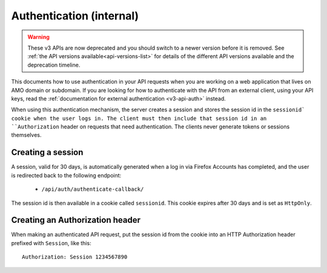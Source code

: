 .. _v3-api-auth-internal:

=========================
Authentication (internal)
=========================

.. warning::

    These v3 APIs are now deprecated and you should switch to a newer version before
    it is removed. See :ref:`the API versions available<api-versions-list>` for details
    of the different API versions available and the deprecation timeline.


This documents how to use authentication in your API requests when you are
working on a web application that lives on AMO domain or subdomain. If you
are looking for how to authenticate with the API from an external client, using
your API keys, read the :ref:`documentation for external authentication
<v3-api-auth>` instead.

When using this authentication mechanism, the server creates a session and stores the
session id in the ``sessionid` cookie when the user logs in.
The client must then include that session id in an ``Authorization`` header on requests
that need authentication.
The clients never generate tokens or sessions themselves.

Creating a session
==================

A session, valid for 30 days, is automatically generated when a log in via Firefox Accounts
has completed, and the user is redirected back to the following endpoint:

    * ``/api/auth/authenticate-callback/``

The session id is then available in a cookie called ``sessionid``. This cookie expires
after 30 days and is set as ``HttpOnly``.


Creating an Authorization header
================================

When making an authenticated API request, put the session id from the cookie into an
HTTP Authorization header prefixed with ``Session``, like this::

    Authorization: Session 1234567890
